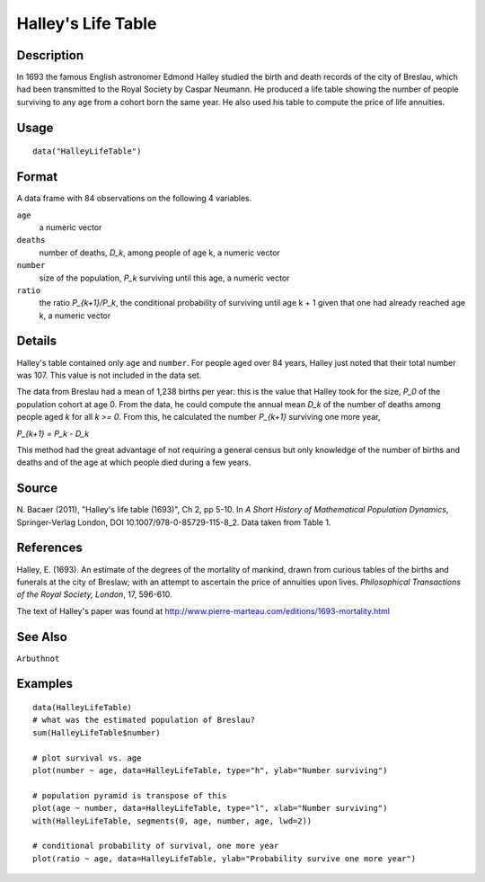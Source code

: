 +--------------------------------------+--------------------------------------+
| HalleyLifeTable                      |
| R Documentation                      |
+--------------------------------------+--------------------------------------+

Halley's Life Table
-------------------

Description
~~~~~~~~~~~

In 1693 the famous English astronomer Edmond Halley studied the birth
and death records of the city of Breslau, which had been transmitted to
the Royal Society by Caspar Neumann. He produced a life table showing
the number of people surviving to any age from a cohort born the same
year. He also used his table to compute the price of life annuities.

Usage
~~~~~

::

    data("HalleyLifeTable")

Format
~~~~~~

A data frame with 84 observations on the following 4 variables.

``age``
    a numeric vector

``deaths``
    number of deaths, *D\_k*, among people of age k, a numeric vector

``number``
    size of the population, *P\_k* surviving until this age, a numeric
    vector

``ratio``
    the ratio *P\_{k+1}/P\_k*, the conditional probability of surviving
    until age k + 1 given that one had already reached age k, a numeric
    vector

Details
~~~~~~~

Halley's table contained only ``age`` and ``number``. For people aged
over 84 years, Halley just noted that their total number was 107. This
value is not included in the data set.

The data from Breslau had a mean of 1,238 births per year: this is the
value that Halley took for the size, *P\_0* of the population cohort at
age 0. From the data, he could compute the annual mean *D\_k* of the
number of deaths among people aged *k* for all *k >= 0*. From this, he
calculated the number *P\_{k+1}* surviving one more year,

*P\_{k+1} = P\_k - D\_k*

This method had the great advantage of not requiring a general census
but only knowledge of the number of births and deaths and of the age at
which people died during a few years.

Source
~~~~~~

N. Bacaer (2011), "Halley's life table (1693)", Ch 2, pp 5-10. In *A
Short History of Mathematical Population Dynamics*, Springer-Verlag
London, DOI 10.1007/978-0-85729-115-8\_2. Data taken from Table 1.

References
~~~~~~~~~~

Halley, E. (1693). An estimate of the degrees of the mortality of
mankind, drawn from curious tables of the births and funerals at the
city of Breslaw; with an attempt to ascertain the price of annuities
upon lives. *Philosophical Transactions of the Royal Society, London*,
17, 596-610.

The text of Halley's paper was found at
http://www.pierre-marteau.com/editions/1693-mortality.html

See Also
~~~~~~~~

``Arbuthnot``

Examples
~~~~~~~~

::

    data(HalleyLifeTable)
    # what was the estimated population of Breslau?
    sum(HalleyLifeTable$number)

    # plot survival vs. age
    plot(number ~ age, data=HalleyLifeTable, type="h", ylab="Number surviving")

    # population pyramid is transpose of this
    plot(age ~ number, data=HalleyLifeTable, type="l", xlab="Number surviving")
    with(HalleyLifeTable, segments(0, age, number, age, lwd=2))

    # conditional probability of survival, one more year
    plot(ratio ~ age, data=HalleyLifeTable, ylab="Probability survive one more year")


